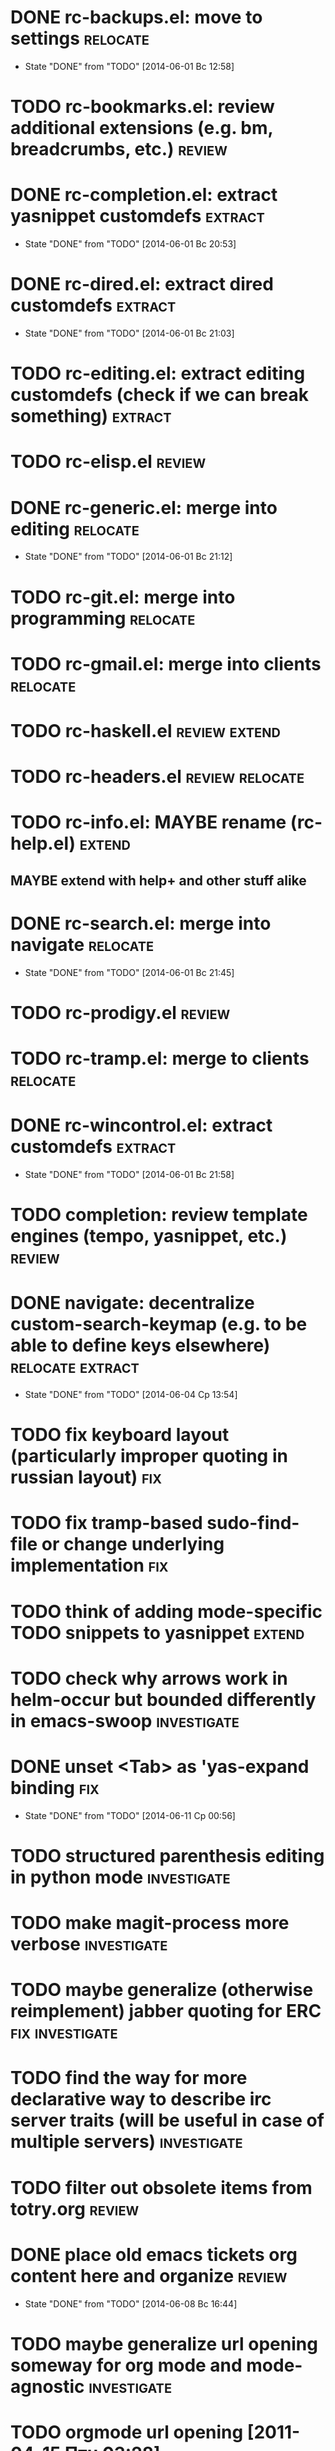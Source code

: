 * DONE rc-backups.el: move to settings                             :relocate:
  CLOSED: [2014-06-01 Вс 12:58]
  - State "DONE"       from "TODO"       [2014-06-01 Вс 12:58]
* TODO rc-bookmarks.el: review additional extensions (e.g. bm, breadcrumbs, etc.) :review:
* DONE rc-completion.el: extract yasnippet customdefs               :extract:
  CLOSED: [2014-06-01 Вс 20:53]
  - State "DONE"       from "TODO"       [2014-06-01 Вс 20:53]
* DONE rc-dired.el: extract dired customdefs                        :extract:
  CLOSED: [2014-06-01 Вс 21:03]
  - State "DONE"       from "TODO"       [2014-06-01 Вс 21:03]
* TODO rc-editing.el: extract editing customdefs (check if we can break something) :extract:
* TODO rc-elisp.el                                           :review:
* DONE rc-generic.el: merge into editing                           :relocate:
  CLOSED: [2014-06-01 Вс 21:12]
  - State "DONE"       from "TODO"       [2014-06-01 Вс 21:12]
* TODO rc-git.el: merge into programming                           :relocate:
* TODO rc-gmail.el: merge into clients                             :relocate:
* TODO rc-haskell.el                         :review:extend:
* TODO rc-headers.el         :review:relocate:
* TODO rc-info.el: MAYBE rename (rc-help.el)                         :extend:
** MAYBE extend with help+ and other stuff alike
* DONE rc-search.el: merge into navigate                           :relocate:
  CLOSED: [2014-06-01 Вс 21:45]
  - State "DONE"       from "TODO"       [2014-06-01 Вс 21:45]
* TODO rc-prodigy.el                                         :review:
* TODO rc-tramp.el: merge to clients                               :relocate:
* DONE rc-wincontrol.el: extract customdefs                         :extract:
  CLOSED: [2014-06-01 Вс 21:58]
  - State "DONE"       from "TODO"       [2014-06-01 Вс 21:58]
* TODO completion: review template engines (tempo, yasnippet, etc.)  :review:
* DONE navigate: decentralize custom-search-keymap (e.g. to be able to define keys elsewhere) :relocate:extract:
  CLOSED: [2014-06-04 Ср 13:54]
  - State "DONE"       from "TODO"       [2014-06-04 Ср 13:54]
* TODO fix keyboard layout (particularly improper quoting in russian layout) :fix:
* TODO fix tramp-based sudo-find-file or change underlying implementation :fix:
* TODO think of adding mode-specific TODO snippets to yasnippet      :extend:
* TODO check why arrows work in helm-occur but bounded differently in emacs-swoop :investigate:
* DONE unset <Tab> as 'yas-expand binding                               :fix:
  CLOSED: [2014-06-11 Ср 00:56]
  - State "DONE"       from "TODO"       [2014-06-11 Ср 00:56]
* TODO structured parenthesis editing in python mode            :investigate:
* TODO make *magit-process* more verbose                        :investigate:
* TODO maybe generalize (otherwise reimplement) jabber quoting for ERC :fix:investigate:
* TODO find the way for more declarative way to describe irc server traits (will be useful in case of multiple servers) :investigate:
* TODO filter out obsolete items from totry.org                      :review:
* DONE place old emacs tickets org content here and organize         :review:
  CLOSED: [2014-06-08 Вс 16:44]
  - State "DONE"       from "TODO"       [2014-06-08 Вс 16:44]
* TODO maybe generalize url opening someway for org mode and mode-agnostic :investigate:
* TODO orgmode url opening [2011-04-15 Птн 03:28] 	       :emacs:ticket:orgmode
  При открытии url с помощью C-c C-o (org-open-at-point)
  UTF8-escaped адреса открываются некорректно
  Пример: http://ru.wikipedia.org/wiki/%D1%CA%C4
* TODO MAYBE use history rotation in jabber.el              :investigate:fix:
* TODO orgmode export                                                   :fix:
* TODO review redmine + emacs connectivity options              :investigate:
* TODO fix sudo-find-file (actually tramp) or substitute current implementation :fix:
* TODO setup org refiling                                :investigate:review:
* TODO MAYBE add {todo.org, totry.org} to agenda                :investigate:
* TODO think of some reflection layer such as bool vars for particular emacs version, etc. :investigate:
* TODO check for options to move to crypted credentials              :review:
* TODO find out how to customize holidays in org-mode       :investigate:fix:
* TODO maybe issue minimal config - barely initial or with extensions already being parts of emacs (e.g. ERC) :investigate:
* TODO some hook (maybe interactive) or programmatic solution to customize new source files header (e.g. GPL|MIT|whatever) :investigate:
* TODO MAYBE some setup above emacs registers                   :investigate:
* TODO some setup for Wanderlust (and probably org-mode integration) :investigate:review:
* TODO Wanderlust: fix std11 encoding problem in mail headers           :fix:
* TODO Erlang setup: review and extend (from inventory or right there) :review:extend:
* TODO Messages for package app-text/xdvik-22.84.16:   :emacs:ticket:tex:old:
    * Add
    *      (add-to-list 'load-path "/usr/share/emacs/site-lisp/tex-utils")
    *      (require 'xdvi-search)
    * to your ~/.emacs file
* TODO w3m-emacs: setup, review, maybe view docs there, maybe customize keybindings :review:
* TODO http://ru-emacs.livejournal.com/59415.html             :review:
* TODO http://thread.gmane.org/gmane.emacs.devel/56602/focus=57384 :review:
* TODO find out some (maybe, persistent) way to add file to org-agenda-files :investigate:
* TODO w3m-emacs batch urls opening                             :investigate:
* TODO org-mode tables setup                             :investigate:review:
* TODO diary extension                                        :review:
* TODO tex: auctex: "Adding Support for Macros" chapter in documentation :review:investigate:
* TODO some setup for autopairing + process regions (e.g. upcase) :investigate:
* TODO maybe sychronize jabber custom tools with values of jabber-el vars (e.g. jabber-chat-foreign-prompt-format, jabber-chat-local-prompt-format) :investigate:
* TODO consider using yas-selected-text in snippets             :investigate:
* TODO ERC: separate list of joined channels to switch          :investigate:
* TODO ERC: nick and other things highlighting
* TODO ERC: modules
* TODO ERC: navigate URLs as in jabber chats
* TODO advice projectile-ag/grep/whatever to accept prefix argument and don't insert TAP as search term
* TODO review emacs-jedi for the subject of tweaking
* TODO review extensions with "workgroups"-like functionality (again)
** https://github.com/nex3/perspective-el
** http://www.wickeddutch.com/2014/01/03/gaining-some-perspective-in-emacs/
** http://emacsrookie.com/2011/09/25/workspaces/
** https://github.com/pashinin/workgroups2
* TODO add some neat snippets or custom defuns for erc commands (e.g. "/MSG user-or-channel message")
* TODO add some kind of regexp to select-erc-buffer to exclude server buffer itself
